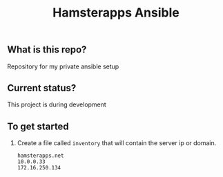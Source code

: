 #+TITLE: Hamsterapps Ansible

** What is this repo?
Repository for my private ansible setup

** Current status?
This project is during development

** To get started
    1. Create a file called ~inventory~ that will contain the server ip or domain.
      #+begin_example
        hamsterapps.net
        10.0.0.33
        172.16.250.134
      #+end_example
